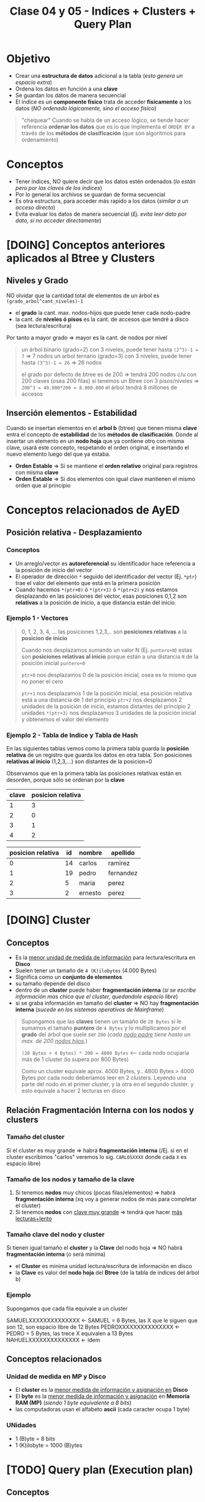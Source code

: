 #+TITLE: Clase 04 y 05 - Indices + Clusters + Query Plan

* Objetivo
  - Crear una *estructura de datos* adicional a la tabla (/esto genera un espacio extra/)
  - Ordena los datos en función a una *clave*
  - Se guardan los datos de manera secuencial
  - El índice es un *componente físico* trata de acceder *fisicamente* a los datos
    (/NO ordenado lógicamente, sino el acceso físico/)

  #+BEGIN_QUOTE
  "chequear"
  Cuando se habla de un acceso lógico, se tiende hacer referencia *ordenar los datos*
  que es lo que implementa el ~ORDER BY~ a través de los *métodos de clasificación*
  (que son algoritmos para ordenamiento)
  #+END_QUOTE
* Conceptos
 - Tener índices, NO quiere decir que los datos estén ordenados
   (/lo están pero por las claves de los indices/)
 - Por lo general los archivos se guardan de forma secuencial
 - Es otra estructura, para acceder más rapido a los datos (/similar a un acceso directo/)
 - Evita evaluar los datos de manera secuencial (/Ej. evita leer dato por dato, si no acceder directamente/)
* [DOING] Conceptos anteriores aplicados al Btree y Clusters
** Niveles y Grado
  NO olvidar que la cantidad total de elementos de un árbol es ~(grado_arbol^cant_niveles)-1~
  - el *grado* la cant. max. nodos-hijos que puede tener cada nodo-padre
  - la cant. de *niveles ó pisos* es la cant. de accesos que tendré a disco (sea lectura/escritura)
  Por tanto a mayor grado => mayor es la cant. de nodos por nivel

  #+BEGIN_QUOTE
  un árbol binario (grado=2) con 3 niveles, puede tener hasta ~(2^3)-1 = 7~ => 7 nodos
  un arbol ternario (grado=3) con 3 niveles, puede tener hasta ~(3^3)-1 = 26~ => 26 nodos

  el grado por defecto de btree es de 200 => tendrá 200 nodos c/u con 200 claves (osea 200 filas)
  si tenemos un Btree con 3 pisos/niveles => ~200^3 = 40.000*200 = 8.000.000~ el árbol tendrá 8 millones de accesos
  #+END_QUOTE
** Inserción elementos - Estabilidad
   Cuando se insertan elementos en el *arbol b* (btree) que tienen misma *clave* 
   entra el concepto de *estabilidad* de los *métodos de clasificación*.
   Donde al insertar un elemento en un *nodo hoja* que ya contiene otro con misma clave,
   usará este concepto, respetando el orden original, e insertando el nuevo elemento 
   luego del que ya estaba.

  - *Orden Estable* => Si se mantiene el *orden relativo* original para registros con misma *clave*
  - *Orden Estable* => Si dos elementos con igual clave mantienen el mismo orden que al principio
* Conceptos relacionados de AyED
** Posición relativa - Desplazamiento
*** Conceptos
   - Un arreglo/vector es *autoreferencial* su identificador hace referencia a la posición de inicio del vector
   - El operador de dirección ~*~ seguido del identificador del vector (Ej. ~*ptr~) trae el valor
     del elemento que está en la primera posición
   - Cuando hacemos ~*(ptr+0)~ ó ~*(ptr+1)~ ó ~*(ptr+2)~ y nos estamos desplazando en las posiciones del vector,
     esas posiciones 0,1,2 son *relativas* a la posición de inicio, a que distancia están del inicio.
*** Ejemplo 1 - Vectores
   #+BEGIN_QUOTE
   0, 1, 2, 3, 4, ... las posiciones 1,2,3,.. son *posiciones relativas* a la *posicion de inicio*

   Cuando nos desplazamos sumando un valor N (Ej. ~puntero+N~) estas son *posiciones relativas al inicio* 
   porque están a una distancia ~N~ de la posición inicial ~puntero+0~

   ~ptr+0~ nos desplazamos 0 de la posición inicial, osea es lo mismo que no poner el cero

   ~ptr+1~ nos desplazamos 1 de la posición inicial, esa posición relativa está a una distancia de 1 del principio
   ~ptr+2~ nos desplazamos 2 unidades de la posición de inicio, estamos distantes del principio 2 unidades
   ~*(ptr+3)~ nos desplazamos 3 unidades de la posición inicial y obtenemos el valor del elemento
   #+END_QUOTE
*** Ejemplo 2 - Tabla de Indice y Tabla de Hash
    En las siguientes tablas vemos como la primera tabla guarda la *posición relativa* de un registro 
    que guarda los datos en otra tabla. Son posiciones *relativas al inicio* (1,2,3,...) son distantes de la posicion=0

    Observamos que en la primera tabla las posiciones relativas están en desorden, porque sólo se ordenan por la *clave*

    #+name: tabla-de-indices
    |-------+-------------------|
    | clave | posicion relativa |
    |-------+-------------------|
    |     1 |                 3 |
    |     2 |                 0 |
    |     3 |                 1 |
    |     4 |                 2 |
    |-------+-------------------|

    #+name: tabla
    |-------------------+----+---------+-----------|
    | posicion relativa | id | nombre  | apellido  |
    |-------------------+----+---------+-----------|
    |                 0 | 14 | carlos  | ramirez   |
    |                 1 | 19 | pedro   | fernandez |
    |                 2 |  5 | maria   | perez     |
    |                 3 |  2 | ernesto | perez     |
    |-------------------+----+---------+-----------|
* [DOING] Cluster
** Conceptos
  - Es la _menor unidad de medida de información_ para lectura/escritura en *Disco*
  - Suelen tener un tamaño de ~4 (K)ilobytes~ (4.000 Bytes)
  - Significa como un *conjunto de elementos*
  - su tamaño depende del disco
  - dentro de un *cluster* puede haber *fragmentación interna*
    (/si se escribe información mas chica que el cluster, quedandole espacio libre/)
  - si se graba información en tamaño del *cluster* => NO hay *fragmentación interna*
    (/sucede en los sistemas operativos de Mainframe/)

  #+BEGIN_QUOTE
  Supongamos que las *claves* tienen un tamaño de ~20 Bytes~
  si le sumamos el tamaño *puntero* de ~4 Bytes~
  y lo multiplicamos por el *grado* del árbol que suele ser ~200~ (/cada _nodo padre_ tiene hasta un max. de 200 _nodos hijos_./)

  ~(20 Bytes + 4 Bytes) * 200 = 4800 Bytes~ <-- cada nodo ocuparía más de 1 cluster (lo supera por 800 Bytes)

  Como un cluster equivale aprox. 4000 Bytes, y.. 4800 Bytes > 4000 Bytes
  por cada nodo deberiamos leer en 2 clusters.
  Leyendo una parte del nodo en el primer cluster, y la otra en el segundo cluster.
  y esto equivale a hacer 2 lecturas en disco
  #+END_QUOTE
** Relación Fragmentación Interna con los nodos y clusters
*** Tamaño del cluster
    Si el cluster es muy grande => habrá *fragmentación interna*
    (/Ej. si en el cluster escribimos "carlos" veremos lo sig. ~CARLOSXXXX~ donde cada ~X~ es espacio libre)
*** Tamaño de los nodos y tamaño de la clave
   1. Si tenemos *nodos* muy chicos (pocas filas/elementos) => habrá *fragmentación interna*
      (xq voy a generar nodos de más para completar el cluster)
   2. Si tenemos *nodos* con _clave muy grande_ => tendrá que hacer _más lecturas+lento_
*** Tamaño clave del nodo y cluster
   Si  tienen igual tamaño el *cluster* y la *Clave* del nodo hoja => NO habrá *fragmentación interna* (o será mínima) 
   - el *Cluster* es minima unidad lectura/escritura de información en disco
   - la *Clave* es valor del *nodo hoja* del *Btree* (de la tabla de indices del árbol b)
*** Ejemplo
    Supongamos que cada fila equivale a un cluster
    
    SAMUELXXXXXXXXXXXXXX <- SAMUEL = 6 Bytes, las X que le siguen que son 12, son espacio libre de 12 Bytes
    PEDROXXXXXXXXXXXXXXX <- PEDRO = 5 Bytes, las trece X equivalen a 13 Bytes
    NAHUELXXXXXXXXXXXXXX <- idem
** Conceptos relacionados
*** Unidad de medida en MP y Disco
    - El *cluster* es la _menor medida de información y asignación en_ *Disco*
    - El *byte* es la _menor medida de información y asignación_ en *Memoria RAM (MP)*
      (/siendo 1 byte equivalente a 8 bits/)
    - las computadoras usan el alfabeto *ascii* (cada caracter ocupa 1 byte)
*** UNidades
    - 1 (B)yte = 8 bits
    - 1 (K)ilobyte = 1000 (B)ytes
* [TODO] Query plan (Execution plan)
** Conceptos
   - es como el motor va a planificar el acceso a los datos (para resolver las queries, Ej. un select)
   - el "como" es si hizo
     - full index
     - partial index
     - ó secuencial
   - busca el "como acceder" y  "la mejor forma de acceder" a los datos
   - es el metodo que utiliza el motor de base de datos

  #+BEGIN_QUOTE
  Ej. si hacemos un ~SELECT * FROM clientes WHERE codCliente=100~
  es un acceso directo

  Ej. si hacemos un ~select nombre FROM clientes~
  el acceso es full index, si la columna "nombre" de la tabla clientes tenia un indice,

  Ej. si hacemos un ~SELECT nombre from clientes where edad<20~
  el acceso es *partial index* porque
  1. una parte la hace como *full index* (suponiendo que la columna nombre de esa tabla tiene indice)
  2. la otra la hace de forma *secuencial* porque busco uno por uno (suponiendo que no hay un indice en 
     la columa ~edad~)

  Ej. si hacemos un ~SELECT nombre from clientes where edad<20~
  el acceso es *full index*, si ambas columnas ~nombre~ y ~edad~ tienen cada una un *indice de acceso*
  (porque se cargaron en memoria)
  #+END_QUOTE
** Partial index
   cuando para hacer una busqueda una parte la hizo
   - con índice (full index)
   - otra con busqueda secuencial
** Full index
   accedió sin hacer una busqueda secuencial (hizo un *acceso directo*)
* Evaluacion Sql Vs Lenguaje C
  - el motor de sql evalua de izq. a derecha (Ej. declarmos la variable edad en SQL ~edad INTEGER,~)
  - lenguaje c evalua de derecha a izq. (Ej. En SQL la declaramos al revés ~int edad;~)

  Si probamos en lenguaje C las siguientes sentencias, y evaluamos de der. a izq. no arrojan error.

  #+BEGIN_SRC c
    // C evalúa de derecha a izquierda

    // 1. una variable 'a'
    // 2. que es una constante entera
    // (si trataramos de cambiar el valor de 'a' arrojaría error)
    int const a;

    // 1. una variable 'a'
    // 2. que es un entero constante
    // (podemos cambiar el valor de 'a', pero no la podemos castear a otro tipo)
    const int a;
  #+END_SRC
* Tipos de Acceso (Secuencial / Indexado / Directo)
** Secuencial
   - Es recorrer un conjunto de datos uno atrás del otro 1,2,3...
   - Los índices evitaran esto, porque es lento

   #+BEGIN_SRC sql
     -- Esto hará una búsqueda secuencial
     -- porque seguramente no se creó un índice por el campo/columna "edad"
     -- sobre la tabla 'alumnos'
     SELECT nombre
       FROM alumnos
      WHERE edad > 18;
   #+END_SRC
** Secuencial Indexado
   - En función a alguna *clave*
   - Recorrer secuencialmente los indices
   - Hace una búsqueda secuencial pero en el índice, es decir en las claves

   #+BEGIN_SRC sql
     -- Suponiendo que se creó un índice sobre la tabla "alumnos" sobre el campo/columna "legajo"
     -- entonces hará una búsqueda secuencial indexada (porque lo hará en la tabla del índice)
     SELECT nombre
       FROM alumnos
      WHERE legajo > 1034522;
   #+END_SRC
** Directo o Aleatorio
   - Acceder directamente a una posición, sin hacer una búsqueda
   - Sucede siempre que haya una igualdad (/Ej. legajo=101019, dni=3512, producto_cod=10, .../)
   - Acceder de forma directa a una *clave*, sin pasar por los elementos anteriores
     (/Ej. cuando usamos ~fseek~ (fileSeek) en C, para acceder a una posición específica del archivo/)

   #+BEGIN_SRC sql
     -- Este es un acceso directo, porque indicamos que registro queremos
     SELECT nombre
       FROM alumnos
      WHERE legajo=1034522;
   #+END_SRC
** Ejemplos
*** Ejemplo 1 - fseek
    Cuando hacemos ~fseek(punteroArchivo, 10, SEEK_SET)~ nos ubicamos directamente en la posición=10
    porque nos desplazamos 10 bytes desde el inicio que es ~SEEK_SET~

    Si hacemos ~fseek(punteroArchivo, 0, SEEK_END)~ nos ubicamos directamente al final del archivo
    no colocamos el ~offset~ de desplazamiento, porque pusimos que se ubique al final de archivo
    con ~SEEK_END~
*** Ejemplo 2 - Código C con fseek
    #+BEGIN_SRC c
      #include <stdio.h>

      int main()
      {
        FILE *fp;
        fp = fopen("test1.txt", "r");

        // Movemos el puntero al final del archivo
        fseek(fp, 0, SEEK_END);

        // Imprimimos la posición en donde quedó el puntero
        // (será la cant. de caracteres que tiene el archivo)
        printf("%ld\n", ftell(fp));
        fclose(fp);

        //------------------------------------

        fp = fopen("test2.txt","w+");
        fputs("This is org mode", fp);

        // 1. Se ubica al principio de archivo con SEEK_SET
        // 2. Se desplaza 8 bytes desde la posición de inicio, offset=8
        // (reemplazará "org mode" por "emacs mode")
        fseek( fp, 8, SEEK_SET );
        fputs("emacs mode", fp);
        fclose(fp);

        //------------------------------------

        // la 'a' refiere a 'append' es decir agregar/insertar
        fp = fopen("test2.txt","a+");

        // 1. Se ubica al final del archivo con SEEK_END
        // 2. NO se desplaza ninguna posición offset=0
        // y agrega el texto "chau xd"
        fseek(fp, 0, SEEK_END);
        fputs("chau xd", fp);
        fclose(fp);

        return 0;
      }
    #+END_SRC
*** Ejemplo 3 - SQL - Busqueda secuencial indexada + Acceso Directo
    Si hacés la sig. query "traeme al alumno codigo 101 y todas sus materias aprobadas"
    1. La primera parte es un *acceso directo* porque le indica específicamente que alumno
    2. La segunda parte es una *búsqueda secuencial indexada* porque debe lee materia por materia

    #+BEGIN_SRC sql
      -- Esta podría ser una búsqueda secuencial indexada y de acceso directo
      SELECT nombre
        FROM alumnos a JOIN materias m a.legajo = m.legajo
       WHERE legajo=101 AND materia.estado='aprobada';
    #+END_SRC
* Cuando usar Constraint Identity
  - El ~constraint~ IDENTITY es valor autonumérico (genera valores númericos de forma incremental)
  - Se utiliza cuando no basta solo con la PK identificar unívocamente a un registro

  #+BEGIN_QUOTE
  Supongamos que un Supermercado un cliente compra 4 unidades del mismo producto,
  entonces para generar la *Factura* (ticket) la PK ~cod_producto~ no es suficiente
  para identificar cada unidad por separado. Además.. que lanzaría un error,
  porque NO puede haber en la factura, dos registros con misma PK

  Podemos crear un Identity que identifique unívocamente cada renglón de la *Factura*
  para diferenciar cada unidad comprada del mismo producto.
  #+END_QUOTE
* Arbol M-Ario (Arbol Multicamino)
** Conceptos
   - Un árbol es m-ario si todos sus nodos tienen al menos ~m~ nodos hijos
   - Tienen un *grado* mayor ó igual a un *árbol binario* (/si m=2 es un árbol binario/)
   - Mayor cant. de elementos => menos *niveles* => la busqueda es más rápida

   *Observaciones:*
   - Un árbol m-ario no necesariamente es *completo* (puede haber un nodo que no tiene grado ~m~)
   - Un árbol m-ario no necesariamente es *balanceado* (un sub-árbol con más peso que otro, cant. de nodos hijos)
** Propiedades
   - Un árbol m-ario es completo si.. cada nodo interno tiene grado=m
   - Un árbol m-ario de altura ~h~ puede tener un máximo de ~m^ĥ~ hojas
** Ejemplos
*** Ejemplo 1 - Arbol Binario Completo
    Un árbol m-ario con ~m=2~ es un *árbol binario*
    En este ejemplo tenemos un árbol donde cada *vértice interno* tiene grado 2
    osea un máximo de 2 nodos hijos. Esto incluye al *nodo raíz*

    *Observación:*
    Podemos ver que los nodos ~d~ y ~c~ no tienen grado 2, y está bien que así sea.
    Porque son *nodos hojas*, la condición de que un árbol m-ario es completo si sólo
    si los nodos son de grado=m, es para los *nodos internos* que no son *nodos hojas*

    #+BEGIN_SRC plantuml :file img/arbol-binario.png :exports results
      @startuml
      title Arbol m-ario m=2 (Arbol Binario)
      'left to right direction
      top to bottom direction

      (a) --> (b)
      (a) --> (c)

      (b) --> (d)
      (b) --> (e)

      (e) --> (f)
      (e) --> (g)
      @enduml
    #+END_SRC

    #+RESULTS:
    [[file:img/arbol-binario.png]]

*** Ejemplo 2 - Arbol Ternario Completo
    Un árbol m-ario con ~m=3~ es un *árbol tenario*
    En este ejemplo tenemos un árbol donde cada *vértice interno* tiene grado 3
    osea un máximo de 3 nodos hijos. Esto incluye al *nodo raíz* (/que es (a)/)

    #+BEGIN_SRC plantuml :file img/arbol-ternario.png :exports results
      @startuml
      title Arbol m-ario m=3 (Arbol Ternario)
      'left to right direction
      top to bottom direction

      (a) --> (b)
      (a) --> (c)
      (a) --> (d)

      (c) --> (k)
      (c) --> (m)
      (c) --> (n)

      (b) --> (e)
      (b) --> (f)
      (b) --> (g)

      (e) --> (h)
      (e) --> (i)
      (e) --> (j)
      @enduml
    #+END_SRC

    #+RESULTS:
    [[file:img/arbol-ternario.png]]

*** Ejemplo 3 - Arbol m-ario pero NO completo
    En este ejemplo tenemos un árbol m-ario de grado 3, 
    pero que NO es completo, porque el *nodo interno* ~b~ tiene *grado 2* en vez de 3

    #+BEGIN_SRC plantuml :file img/arbol-no-m-ario.png :exports results
      @startuml
      title Arbol m-ario (pero NO completo)
      'left to right direction
      top to bottom direction

      (b) #red

      (a) --> (b)
      (a) --> (c)
      (a) --> (d)

      (c) --> (k)
      (c) --> (m)
      (c) --> (n)

      (b) --> (e)
      (b) --> (g)

      (e) --> (h)
      (e) --> (i)
      (e) --> (j)
      @enduml
    #+END_SRC

    #+RESULTS:
    [[file:img/arbol-no-m-ario.png]]

* Métodos para crear índices
** Conceptos
   Para crear *índices* en un (DBMS, Data Base Management System) se utiliza
   + Tablas de Hashing
     - tienen una *estructura estática* (/es más rápida que una dinámica/)
     - se utilizan en minicomputadores/mainframes (/los recursos se asignan al inicio/)
   + Arbol B ó Btree
     - tienen una *estructura dinámica* (/es más lenta que una estática/)
     - se utilizan en pc (/los recursos se asignan en función de como se usan osea on-demand/)

   *Observación:*
     - Operaciones (DDL) Data Definition Language (create/alter/drop)
     - DML es un conjunto de operaciones para manipular los datos de una base de datos
     - DDL es un conjunto de operaciones para definir estructuras de datos para una base de datos
** Estructura-Distribución-Asignación (Estática/Dinámica)
*** Asignación Estática/Dinámica
    - Una asignación estática de los recursos es más rápida, porque ya los tiene preasignados al inicio
    - Una asignación dinámica es más lenta, porque se hace on-demand (a medida que se necesita)
*** Estructura Estática/Dinámica
    - Una estructura estática NO cambia (Ej. un disco con capacidad de 10gb, una ram de 4g, ...)
*** Mainframe Vs. PC
    + Los mainframes/minicomputadores
      - tienen una estructura estática (porque los recursos se asignan al principio, tiene una *asignación estática*)
      - los datos que se almacenan están sectorizados (se sabe donde se guardará)
      - buscar información en los mainframes es más rápido porque están sectorizados, se sabe donde están
    + Las PC
      - tienen una estructura estática (pero con una *distribución estática* se tiene una *asignación dinámica*)
      - los recursos se asignan on-demand, en función de como se usan
      - los datos se almacenan fragmentados (se guardan en distintas partes)
      - buscar información en las PC es más lento porque la información está fragmentada, y se guarda en distintas partes
*** Ejemplo 1
    - La PC tiene una *estructura estática* porque sus recursos ó componentes físicos son limitados
      (/Ej. Si tenemos un disco de 10GB éste no va a crecer más/)
    - Si la PC tiene *distribución estática* de los recursos se puede tener una *asignación dinámica*
** [TODO] Ejemplos
*** [TODO] Ejemplo 1 - Acceso al SIGA UTN
    - El acceso al SIGA es mediante el *número de legajo* del alumno
    - El número de legajo sería la  ~PK, Primary key~ porque identifica unívocamente a cada alumno
      (al menos en la regional)
    - Es conveniente crear un índice sobre ese campo, para acceder más rápido a los datos de los alumnos

    *Observaciones:*
    1. La tabla del índice es una estructura en MP, por eso su velocidad de acceso es mayor
       (/a diferencia del acceso a disco que es más lento, suponiendo que NO es un disco de estado sólido/)
    2. Cuando creamos un índice sobre un campo
       - La DB debe guardar los datos en dos estructuras (la del índice y la de los datos)
       - La velocidad de escritura es más lenta
       - La estructura de los datos está en disco
       - La estructura del índice está en MP
    3. Cuando creamos un índice, estamos creando una estructura adicional que contiene
       - la *clave* de la tabla del indice, campo por el cual está ordenado
       - la *posición relativa* a la tabla que contiene los datos (puede estar en desorden)
    
    #+BEGIN_SRC sql
      -- Supongamos que queremos obtener datos de los alumnos
      -- y la tabla NO tiene un índice sobre la columna 'legajo'
      -- que es la PK, Primary Key de la tabla..
      -- La consulta a la DB podría demorar 30 segundos ó más
      SELECT nombre, apellido FROM alumnos;

      -- Si creamos el índice sobre la PK, y repetimos la instrucción
      CREATE INDEX alumno_legajo
        ON alumnos (legajo);
      -- esta consulta podría demorar sólo 1 ó 2 segundos a lo mucho
      SELECT nombre, apellido FROM alumnos;
    #+END_SRC
* Método Hashing
** Conceptos
  + Trabaja sobre una *tabla* y una *función hash* (función de dispersión)
  + Crea una estructura aparte, que es una *tabla* (vector de 2 dimensiones)
    - En la 1ra dimensión se colocan las *claves* (ordenadas)
    - En la 2da dimensión se colocan las *posiciones relativas*
      (en la tabla donde se encuentran los datos de esa clave)
  + En la tabla adicional, mantiene las *claves* ordenadas  
** Función Hash (ó de Dispersión)
*** Conceptos
    - Convierte un tipo de dato en un pequeño número entero (código hash)
    - Recibe como entrada la *clave* a almacenar
    - Devuelve la *posición* de la tabla en donde guardar la *clave*
    - A partir de un algoritmo genera un valor ó código hash

    *Observación:*
    El motor de DB elige la *función de hash* según el *dominio de entrada*
*** Cualidades
**** Evita Colisiones
     + Si devuelve un *conjunto de salida* diferente al *conjunto de entrada*
       (/Ej. si se ingresa una clave, debe devolver una posicion relativa diferente/)
     + Con dominios diferentes es muy probable que exista colisión, por más buena
       que sea la función de hash
**** Distribuye las claves uniformemente
**** Fácil de calcular
     + Si el *tiempo de ejecución* es ~O(1)~ (poca complejidad)
** Dominios
*** Conceptos
*** Dominio de Entrada
    - Son las *claves* a almacenar
    - Es el valor que recibe la funcion de hash
    - Tiende a ser mayor que el dominio del vector donde se van a almacenar las claves

    #+BEGIN_QUOTE
    Supongamos que el dominio de entrada (de la Primary Key) son los Reales (Ej. char)
    y el dominio de donde se va a guardar es los Naturales...

    Para la conversión de Reales a Naturales dicho valor se debe *truncar*,
    y ahi es donde se pierde la efectividad
    #+END_QUOTE
*** Dominio de Salida
    - Son las *posiciones relativas* en donde se van a guardar esas *claves*
    - Es el retorno de la función de hash
    - Es un valor numérico entero (posición relativa)
** Código Hash
   - Se utilizan como *indices* para las *tablas hash*
   - Sirven como *control de integridad* (para datos ó archivos)
** Conceptos de AMI
   - Toda función tiene un *dominio* (entrada) y *codominio* (salida, en función del dominio)
   - Una función es *inversible* cuando se cumple que dominio=codominio
   - Para evitar *colisiones* la función debe ser *biyectiva* (ó inversible)
   - En general el *dominio de entrada* es mayor
** Colisiones
    - Cuando *función de hash* ante una *clave*, devuelve una *posición* ya ocupada en la tabla
    - Surje cuando para un mismo valor de entrada devuelve la misma posición

    *Observación:*
    - La función de hash recibe como entrada una clave
    - La función de hash devuelve como valor una posición de donde se deberia
      de guardar la clave en la tabla
    - El valor de retorno calculado por la función de hash es el índice
      en donde se guardará un registro
** Técnicas de resolución de Colisiones
*** Encadenamiento
**** Conceptos
      + Cada celda del vector tiene una referencia a una *lista enlazada*
      + En las *listas enlazadas* se insertan los registros que colisionan en esa *posición*
      + Crea una *estructura* adicional (las listas enlazadas)
**** Ventajas
     - El acceso es más directo
     - Mantiene el concepto de *secuencialidad indexada*
       (/sirve para acceso directo, mantiene un orden/)
**** Desventajas
     - Ocupa más espacio (/por la estructura adicional de lisas enlazadas/)
*** Direccionamiento Abierto
**** Conceptos       
     - Se busca otra *posición* dentro de la tabla
     - Evita agregar *estructuras* adicionales de encadenamiento
       (/esto aplica para los tres métodos/)
**** Metodo - Sondeo lineal
     + Es el método más simple, busca en pequeñas distancias
     + Busca *secuencialmente* en la tabla, hasta encontrar una *posición* vacía
     + Si llega al final de la tabla => vuelve a la primera posición y retoma la búsqueda
**** Método - Sondeo Cuadrático
     + Distribuye más los valores, busca con una distancia mayor
     + Busca una posición a una distancia específica, desde donde empieza el sondeo
     + Permite una mejor distribución de las claves *colisionadas*
     + Deriva de la fórmula ~F(i)=i^²~
     + Si se llega a una posición ocupada => cambia la fórmula del cálculo de la posición
       (de esta manera ~H+1^¹, H+2^², H+3^²,...,H+i^²~ donde la ~H~ es la posición
       y el ~i^²~ es el desvío
**** Método - Hashing Doble
    + Aplica la *función de hash* dos veces
    + La entrada sería la *posición* que devolvió la primera vez que se aplicó
    + La 2da *función de hash* (secundaria)
      - Debe ser distinta a la primaria
      - Usa el resultado como tamaño de salto (posible posición de la clave)
      - Si NO es mayor a cero => NO se produce el salto ó se produce un *bucle infinito*
**** Desventajas
     - No tiene *secuencialidad indexada*
**** Ventajas
     - No ocupa espacio extra, al no generar estructuras adicionales
* Método - Arbol B (Btree)
** Conceptos
   + Es un tipo de *árbol M-ario* su grado ronda entre 50 y 2000 pero su valor suele ser ~200~
   + Arma un arbol *completo* y *balanceado* (/Para cumplir con ~log(n)~./)
   + Tiene una *estructura vectorial* (/si grado del árbol es 200, cada nodo tendrá un vector [0,1,2,..,199] osea 200 hijos/)
   + Crea *índices físicos* para el _acceso a la información_
   + Según el tipo de árbol el primer nodo puede ser
     - _nodo raíz_ (/si es un árbol común/)
     - _nodo hoja_ y _nodo raíz_ (/Ej. se cumple si es un árbol-b, donde temporalmente es nodo raíz/)
   + Tiene dos tipos de *nodos* diferentes
     1. Un nodo hoja
     2. Un nodo rama

   *Observaciones:*
   + Toda búsqueda computacional es *secuencial* un árbol sólo reduce número de búsquedas
     - Cuanto mayor *grado* tenga el árbol => más elementos en menos niveles => se accede a los elementos con menos preguntas
       (/resulta de hacer ~grado^niveles - 1~ donde cada nivel sería cada piso del árbol/)
     - Si tiene un grado=2 (binario)  y tiene 3 niveles => tiene (2^³)-1 = 8-1  = 7 nodos en cada nivel
     - Si tiene un grado=3 (ternario) y tiene 3 niveles => tiene (3^³)-1 = 27-1 = 26 nodos por nivel
   + La _(MP) Memoria Principal_ se considera
     - un dispositivo de almacenamiento principal
     - de acceso rápido a los datos
     - con poco espacio de almacenamiento
   + El _(HDD) Disco Duro_ se considera 
     - un dispositivo de almacenamiento secundario
     - de acceso LENTO a los datos (/suponiendo que es _disco mecánico_, y no uno de _estado sólido_./)
   + con mucho espacio de almacenamiento
     - los indices reducen el numero de accesos a disco
** Crecimiento
   + Se crea al revés de un árbol normal (no parte de la raíz)
     - Se parte de un *nodo hoja* que temporalmente actúa de nodo raíz
     - Cuando el árbol crece *nodo hoja* deja de ser raíz
   + El primer nodo que se crea es un *nodo hoja* porque
     - porque necesitamos guardar las *claves* y decir su *posición relativa* (de donde está)
     - si fuese un *nodo rama* el puntero NO tendría ningún *nodo hoja* donde apuntar
** Estructura Ordenada
   Para aumentar la velocidad de búsqueda tiene que haber un ordenamiento
   + _A nivel nodo_: los valores deben estar ordenados de menor a mayor (por la clave)
   + _A nivel árbol_: los nodos deben apuntar a nodos con claves menores o iguales que él
** Ventajas y Desventajas
   Tiene como *ventajas*:
   + Minimiza las operaciones de entrada/salida a disco (dispositivo de almacenamiento secundario)

   Tiene como *desventajas*:
   + Es más lento que una *tabla de hashing* (/porque debe hacer búsqueda/)
** Condición de Balanceado
   - Garantiza que se realize en un tiempo ~O(logn)~ (orden de complejidad logarítmico)
     - la búsqueda
     - la inserción
     - la eliminación

   *Observaciones:*
   - Si el *orden de complejidad* es ~O(logn)~ => el algoritmo es eficiente (se realizará rápido)
   - El balanceado es una *característica* que puede tener o no un árbol
   - El *balanceado* de un árbol se puede *corregir* (reduciendo los niveles, y mejorando la velocidad de búsqueda)
   - Un árbol puede estar solo *balanceado* ó *perfectamente balanceado*
   - Un árbol está balanceado
     - si cada subarbol tiene la misma cant. de elementos (/es igual que decir que.. pesan lo mismo/)
     - ó si _hay una diferencia indivisible_ entre el *peso* de ambos subarboles y el grado del árbol
** Grado
   El grado ~M~ del árbol se determina en base
   - al tamaño de las *claves*
   - al tamaño de la *página del disco*

   *Observación:*
   - El grado de un árbol, es la _cant. máx. de hijos/subarboles que puede tener cada nodo_
** Nodo - Hoja
*** Conceptos
    - Es el primer nodo que se crea en un árbol *btree*
      (temporalmente actúa como raíz, cuando crece el árbol, deja de ser raíz)
    - Está formado por dos *componentes*
      1. Un componente de dato (la clave)
      2. Un componente puntero (posición relativa de la clave)

    *Observación:*
    - El _nodo hoja_ es equivalente a la *tabla de hashing* porque tiene las *claves* y una *posición relativa*
      de donde están los datos

    #+name: btree-nodo-hoja
    |-------+----------|
    | Clave | Posición |
    |-------+----------|
    |   2   |    1     |
    |   3   |    5     |
    |   5   |    2     |
    |-------+----------|

    En la siguiente tabla vemos como el *componente puntero* que tiene {1,5,2} del nodo hoja
    actúa como puntero y nos lleva directo a esta otra tabla con más columnas, donde también
    tiene la *componente de dato* (la clave).

    |----------+-----+---------+------|
    | Posicion | ID  | Nombre  | Edad |
    |----------+-----+---------+------|
    |    0     | 10  | Carlos  |  15  |
    |   ~1~    | ~2~ | Mariano |  19  |
    |   ~2~    | ~5~ | Pepito  |  19  |
    |    3     |  8  | Samuel  |  17  |
    |    4     |  9  | Mariela |  18  |
    |   ~5~    | ~3~ | Sábato  |  99  |
    |----------+-----+---------+------|
*** Componente Dato
     - Tiene los valores de las *claves* (ordenados de menor a mayor)
*** Componente Puntero
    - Tiene la *posición relativa* de donde están los datos de la *clave* 
    - A diferencia de una *lista enlazada* este no apunta al siguiente elemento,
      sino a la *posición relativa*
    - A mayor el *grado* del árbol => mayor cant. de *componentes punteros*

    *Observación:*
    - El grado de un árbol, es la cant. max. de nodos hijos/subarboles que puede tener cada nodo
     (/Ej. Un árbol binario tiene grado 2, porque cada nodo puede tener o mas de 2 nodos hijos/)
** Nodo - Raiz/Rama
*** Conceptos
    - Puede apuntar a otro *nodo raíz* ó a un *nodo hoja*
    - También está formado por dos *componentes*
      1. Un componente de dato (valores de las *claves*)
      2. Un componente puntero (apunta a otro nodo, con claves menores o iguales a ella)

    #+name: btree-nodo-rama
    |-------+------|
    | Clave | Link |
    |-------+------|
    |   5   |  *   |
    |  50   |  *   |
    |-------+------|

    La primera fila del *nodo rama/raíz* apunta a este *nodo hoja*
    que contiene *claves* menores o iguales a ~5~

    #+name: btree-nodo-1
    |-------+------|
    | Clave | Link |
    |-------+------|
    |   2   |  1   |
    |   3   |  5   |
    |   5   |  2   |
    |-------+------|

    La segunda fila del *nodo rama/raíz* apunta a este *nodo hoja*
    que contiene *claves* menores o iguales a ~50~ (pero mayores a ~5~)

    #+name: btree-nodo-2
    |-------+------|
    | Clave | Link |
    |-------+------|
    |    15 |    0 |
    |    25 |    3 |
    |    50 |    4 |
    |-------+------|
*** Componente Dato
     - Tiene los valores de las *claves* (ordenados de menor a mayor)
*** Componente Puntero
    - Apunta a otro nodo, con *claves* menores o iguales a ella
** Ejemplo
   #+BEGIN_SRC plantuml :file img/btree-1.png :exports results
     @startuml
     'skinparam defaultTextAlignment center

     note as nodoRaiz
     <<Nodo Raiz>>
     |= Clave |= Link |
     | 5  |  * |
     | 50 |  * |
     end note


     note as nodoHojaIzq
     <<Nodo Hoja>>
     |= Clave |= Link |
     | 2 |  1 |
     | 3 |  5 |
     | 5 |  2 |
     end note

     note as nodoHojaDer
     <<Nodo Hoja>>
     |= Clave |= Link |
     | 15 |  3 |
     | 18 |  7 |
     | 50 |  4 |
     end note


     '================
     '==== NOTAS =====
     '================

     note as N1
     ,* Tiene elementos con __claves menor o igual que 50__
     ,* El **nodo raíz** accede directamente a este nodo
     ,* Dentro del nodo hace una **búsqueda secuencial**
     end note

     note as N2
     ,* Tiene elementos con __claves menor o igual que 5__
     ,* El **nodo raíz** accede directamente a este nodo
     ,* Dentro del nodo hace una **búsqueda secuencial**
     end note


     note as N3 #lightgreen
     ,* El **nodo hoja** tendrá tantos elementos/filas
       como claves que tenga.
     ,* Si tiene grado 50 => tendrá 50 elementos
     end note

     note as N4
     ,* Esta estructura contiene claves de las hojas
       (para acceder más rápido a los elementos)
     ,* El árbol sólo tiene 6 claves {2,3,5,15,18,50}
     ,* Dentro del nodo hace una **búsqueda secuencial**
       cuando encuentra la clave **accede directamente**
       al nodo que apuntado
     end note

     '================
     '== RELACIONES ==
     '================

     nodoRaiz -down-> nodoHojaDer : acceso directo
     nodoRaiz -down-> nodoHojaIzq : acceso directo

     N1      .up.  nodoHojaDer
     N2      .up.   nodoHojaIzq
     N4      .right. nodoRaiz

     @enduml
   #+END_SRC

   #+RESULTS:
   [[file:img/btree-1.png]]
* Arbol B - Búsqueda/Inserción/Eliminación
** Búsqueda
   - La búsqueda dentro del árbol y de los nodos es *secuencial*
     (/Cuando encuentra la clave, usa el valor de _componente puntero_ para ir a un _nodo hoja_ ó a la _posición relativa_./)
   - La *búsqueda* en un *árbol b* es similar al de un (ABB) *Arbol Binario de Búsqueda*
   - Se busca desde la *raíz* hacia las *hojas*
   - Se tienen *decisiones multicamino* en base al número de hijos del nodo

   *Obsevaciones:*
   - Si hay camino => existe una trayectoria (sucesión de aristas) para llegar de 
     un extremo al otro (vértices unidos por un conjunto de aristas)
   - En un (ABB) *árbol binario de búsqueda* se tienen *decisiones binarias*
     (por ser de grado=2, max. cant de hijos/subarboles que puede tener cada nodo)
   - El único que tiene un _acceso directo_ natural es el *hashing*
** Inserción
   - Ocurre el proceso [[Split Page]] cuando no hay espacio en un nodo hoja para insertar elementos
   - Aparece el concepto de [[Fill Factor]] (factor de ocupamiento)
   - Asumiendo que el elemento a insertar es ~x~ y no existe en el árbol aún
     1. Se comienza a buscar por la *raíz*
     2. Se llega hasta a un *nodo hoja* (si no encontrara el elemento ~x~)
     3. Se inserta el elemento ~x~ en ese nodo hoja

   *Observación:*
   Recorda el criterio de ordenamiento (a nivel nodo/arbol).. Parte de la raiz, pero el algoritmo evalúa el 
   valor de la clave del nodo para saber que camino tomar, es decir selecciona aquellos nodos donde la clave
   sea menor o igual al valor de la clave a insertar.
** Eliminación
   - Ocurre el proceso [[Fusión]] cuando al eliminar un *elemento*, un *nodo* queda vacío, este debe eliminarse.
     (/esto afecta a los nodos padres, porque este pierde una referencia donde apuntaba/)
   - Asumiendo que el elemento a insertar es ~x~ y existe en el árbol
     1. Se comienza a buscar por la *raíz*
     2. Se llega hasta a un *nodo hoja* donde esté
     3. Se elimina el elemento ~x~ de ese nodo hoja
** Split Page
*** Conceptos
    + *Split* significa separar/dividir
    + *Split page* es dividir/romper las páginas en otras dos del mismo tamaño (/páginas de memoria/)
    + Pueden ocurrir 1 o varios _split page_ según el tamaño del árbol
    + Ocurre cuando se intenta *insertar* un elemento ~x~ en un *nodo hoja* que no tiene espacio (/en memoria/)
    + Divide al *nodo hoja* en otros dos *nodos hojas* de igual tamaño (/misma cant. de elementos/)
      - Cada nodo hoja tendrá la mitad de elementos (/se mantiene el orden de los elementos/)
      - Se reparten los elementos entre los nodos, según el valor de las *claves*
        - Un nodo tendrá los que tengan *claves* de mayor valor numérico 
        - Otro nodo tendrá los que tengan *claves* de menor valor numérico

      #+BEGIN_QUOTE
      Un primer acercamiento podría ser..
      Cuando hay muchas actualizaciones en un índice y necesitan de más espacio
      las páginas se rompen/dividen por la mitad y una parte de ella se traslada
      a una página de indice libre     
      #+END_QUOTE

      #+BEGIN_QUOTE
      Otro acercamiento similar seria..
      Cuando una fila es agregada a una página de índice que está llena,
      el motor de base de datos mueve aprox. la mitad de las filas a una 
      nueva página abriendole espacio a la nueva fila.
      #+END_QUOTE
*** Ventajas
    - Si se utiliza en combinación con *fill factor* 
*** Desventajas
    - Puede demorarse un tiempo en realizar
    - Es un proceso costoso a nivel de recursos de máquina
    - Puede causar *fragmentación* (aumentando las operaciones de I/O)
** Fragmentación
*** Conceptos
    Cuando se ejecutan instrucciones como ~INSERT~, ~UPDATE~, ~DELETE~ 
    se produce una *dispersión de los datos* (fragmentación)
*** Problema
    Cuando los *índices* tienen *páginas* que están ordenadas de manera lógica (por una PK)
    y no coinciden con el orden físico dentro del archivo de datos.
*** Solución 1 - Reconstrucción del Indice (Rebuild)
    - Elimina y crea nuevamente el índice (removiendo la fragmentación)
    - Se *compactan* las páginas según la configuración del *fill factor*
*** Solución 2 - Reorganización del Indice (Reorganize)
    - Requiere menos recursos del sistema
    - Realiza una *desfragmentación* _a nivel de hoja de la página_
    - Reorganiza a nivel físico las hojas, para que coincidan con el orden lógico de las páginas de los indices
    - También se *compactan* las páginas según la configuración del *fill factor*
** Conceptos de SISOP
*** Compactación
    Cuando se desplazan los segmentos en memoria
    - Cuando se consolidan particiones (procesos en ejecución) separadas por huecos (particiones libres, por pocesos que finalizaron) en una patición
    - Soluciona el problema de la *fragmentación externa* (huecos entre particiones con procesos activos)

    *Observación:*
    Consolidar se refiere a unir, a que dos o más particiones se junten en una.
** [TODO] Fill Factor
*** Conceptos
    - Se lo conoce como *factor de ocupamiento*
    - Determina el _porcentaje de espacio libre a nivel de hoja_ de cada *página* que será llenada con datos
    - Reserva el espacio en cada página como espacio libre/disponible para la expansión de los indices
      a medida que se van agregando datos a la tabla
    - Su valor oscila entre 1 y 100
*** Ventajas
    - Permite optimizar los indices
    - Reduce la cantidad de [[Split Page]] (si es muy frecuente, baja el rendimiento del índice)
    - Evita que se produzca *fragmentación interna* (tema de sisop)

    *Observación:*
    - La fragmentación interna, es lo que le sobra a una partición de memoria, son espacios libres
      que NO se utilizan.
*** Ejemplo 1
    Si tenemos un índice con *fill factor* de 80 entonces
    - 80% del espacio será para el índice
    - 20% será espacio libre, queda reservado para el momento que se agreguen datos, y sean guardados ahi
*** Ejemplo 2 - Problemas con columnas IDENTITY
    Si la información que se inserta en la tabla siempre va al final de la misma,
    los espacios vacíos (fragmentación interna) nunca van a ser llenados.
    
    Si agregamos información con una columna tipo ~IDENTITY~ (incrementa con la inserción de registros)
    y esta columna es la *primary key* de la tabla, las filas del índice se agregarán siempre
    al final del índice.

    Por tanto si sabemos que se aumentarán el tamaño de las filas, se recomienda dejar un *fill factor*
    menor a 100, agregandole un espacio extra a cada pagina, minimizando la cantidad de *page splits*
    que ocurren por la expansión de la tabla de índice.
** Fusión
*** Conceptos
    + Se fusionan _nodos que estén al mismo nivel_
    + Cuando al eliminar un *elemento* de un *nodo hoja*, este _nodo queda vacío y se debe eliminar_
    + Al eliminar el *nodo hoja* se podria generar una baja de los *nodos* que le anteceden (nodos padres)
      - porque el arbol queda *desbalanceado* y al corregir el *balanceo* ocurre eso
      - porque se pierde la referencia a donde apuntaba el nodo padre (referencia del nodo eliminado)
*** Ejemplo 1 - Antes de eliminar nodo
    En este ejemplo si eliminamos algun nodo de nivel 2, el arbol queda desbalanceado.
    Al corregir el balanceo, se eliminan los nodos del nivel 1, para que todos los nodos
    tengan la mitad de elementos.

    #+BEGIN_SRC plantuml :file img/btree-fusion.png :exports results
      @startuml
      left to right direction
      title Arbol B - Eliminación de Nodo (antes de eliminarlo)

      note as nodoRaiz
      |= Clave |= Link |
      | 5  |  * |
      | 50 |  * |
      end note

      together {
      note as nodoHojaIzq
      |= Clave |= Link |
      | 5      |  *    |
      | 10     |  *    |
      end note

      note as nodoHoja1 #palegreen
      |= Clave |= Link |
      | 3      |  1    |
      | 5      |  2    |
      end note

      note as nodoHoja2
      |= Clave |= Link |
      | 7      |  5    |
      | 10     |  3    |
      end note
      }

      together {
      note as nodoHojaDer
      |= Clave |= Link |
      | 20     |  *    |
      | 50     |  *    |
      end note

      note as nodoHoja3
      |= Clave  |= Link |
      | 15      |  9    |
      | 20      |  7    |
      end note

      note as nodoHoja4
      |= Clave  |= Link |
      | 35      |  8    |
      | 50      |  0    |
      end note

      }

      nodoRaiz    --> nodoHojaIzq
      nodoHojaIzq --> nodoHoja1
      nodoHojaIzq --> nodoHoja2

      nodoRaiz    --> nodoHojaDer
      nodoHojaDer --> nodoHoja3
      nodoHojaDer --> nodoHoja4

      note right of nodoHoja1: claves menores o igual a 5\nsupongamos que lo eliminamos
      note right of nodoHoja2: claves menores o igual a 10

      note right of nodoHoja3: claves menores o igual a 20
      note right of nodoHoja4: claves menores o igual a 50
      @enduml
    #+END_SRC

    #+RESULTS:
    [[file:img/btree-fusion.png]]
*** Ejemplo 1 - Despues de eliminar el nodo
    Luego de eliminar uno de los nodos del nivel 2, al corregir el balanceo
    se tuvo que borrar los nodos del nivel 1.
    Es necesario corregir el balanceo para que la velocidad de busqueda/inserción/eliminación
    sea de ~O(logn)~ osea que el *orden de complejidad* del algoritmo rápido.

    #+BEGIN_SRC plantuml :file img/btree-fusion2.png :exports results
      @startuml
      left to right direction
      title Arbol B - Eliminación de Nodo (después de eliminarlo)

      note as nodoRaiz
      |= Clave |= Link |
      | 10  |  * |
      | 20  |  * |
      | 50 |  * |
      end note

      note as nodoHoja2
      |= Clave |= Link |
      | 7      |  5    |
      | 10     |  3    |
      end note

      note as nodoHoja3
      |= Clave  |= Link |
      | 15      |  9    |
      | 20      |  7    |
      end note

      note as nodoHoja4
      |= Clave  |= Link |
      | 35      |  8    |
      | 50      |  0    |
      end note

      nodoRaiz --> nodoHoja2
      nodoRaiz --> nodoHoja3
      nodoRaiz --> nodoHoja4

      note right of nodoHoja2: claves menores o igual a 10
      note right of nodoHoja3: claves menores o igual a 20
      note right of nodoHoja4: claves menores o igual a 50
      @enduml
    #+END_SRC

    #+RESULTS:
    [[file:img/btree-fusion2.png]]
* Preguntas resueltas
** Pregunta 1
   Pag. 9:
   La *función de hash* es ~O(1)~ quiere decir que su *orden de complejidad* es constante?

   *Respuesta:*
   No. Sólo hace una operación matemática y es inmediata, no tiene nivel de complejidad
   por eso es ~O(1)~
** Pregunta (2)
   Pag. 11:
   Cuando dice que la *función hash* guarda en una *posición relativa* quiere decir que se guarda en memoria?

   *Respuesta:*
   Es relativa en base a la primera posición, la 5ta posición está a una distancia 
   de 4 posiciones de la primera.
   Es relativa, porque es distante a un punto en particular.
** Pregunta (3)
   Pag. 16:
   Los indices con *Hashing*, cuando habla del *método Sondeo cuadrático*
   cuando menciona la ~H~, se refiere a una *secuencia de incrementos* ?
   (/Obs: en la ppt de métodos de clasificación también aparece, en la pag. 19/)

   *Respuesta:* Correcto
** [TODO] Duda 4
   Pag. 17:
   Porque en el *hashing doble* si este arroja un valor negativo haría un loop infinito?
   porque luego produciria numeros negativos tan grandes, y nunca llegaria a ser positivo?
** Pregunta (5)
   Pag. 19:
   El debe ser *balanceado* para hacer menos consultas por eso minimiza las operaciones?
   en que otra ppt lo decia?

   *Respuesta:*
   Debe ser balanceado y completo
** [TODO] Duda 2
   Pag. 27-35:
   Un *nodo hoja* puede también ser un *nodo raíz*? habiendo varios *nodos raíz*?
   ó es único y el primero que se genera?

   *Respuesta:*
   Al principio es un *nodo hoja* porque debe apuntar a una *posición relativa*
   luego muere y se convierte en un *nodo raiz*
** [TODO] Duda F (basada en la duda 2)
   Entonces pueden haber varios *nodos raíz* ?
   En un árbol hay sólo 1 nodo raíz, pero.. en el *btree*  el *nodo raiz* tiene una *componente puntero*
   que apunta a otro *nodo hoja* y.. si hay 2 nodos que tienen *componentes punteros* apuntando
   no son también *nodo raiz*?
   Un ejemplo es la pag. 32
* Referencias Web
  1. https://ccia.ugr.es/~jfv/ed1/tedi/cdrom/docs/tablash.html
  2. https://www.geeksforgeeks.org/sql-ddl-dql-dml-dcl-tcl-commands/
  3. https://www.guru99.com/what-is-dbms.html
  4. https://www.oscarblancarteblog.com/2014/08/22/estructura-de-datos-arboles/
  5. https://www.personal.kent.edu/~rmuhamma/Algorithms/algorithm.html
  6. https://runestone.academy/runestone/static/pythoned/Trees/RecorridosDeArboles.html
  7. https://www.displayr.com/what-is-a-decision-tree/
  8. https://www.displayr.com/how-is-splitting-decided-for-decision-trees/
  9. https://social.technet.microsoft.com/wiki/contents/articles/13801.como-especificar-el-fill-factor-en-un-indice-es-es.aspx
  10. https://social.technet.microsoft.com/wiki/contents/articles/13796.sql-server-fragmentacion-y-desfragmentacion-de-indices-es-es.aspx
  11. https://miblogtecnico.wordpress.com/tag/fill-factor/
  12. https://www.sqlshack.com/es/operaciones-de-indices-sql-server/

  https://www.guru99.com/b-tree-example.html
